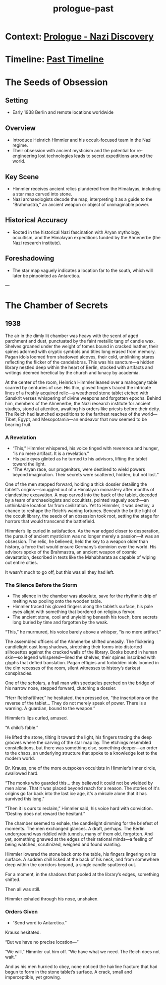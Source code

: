:PROPERTIES:
:ID:       f2bc51c5-b08a-42ac-a52f-e89d90124bcb
:END:
#+title: prologue-past

* Context: [[id:66b41f7d-a802-4aa3-8729-605f9fb7e8dd][Prologue - Nazi Discovery]]
* Timeline: [[id:4bb2ae90-09a3-4586-872e-554b26a3490f][Past Timeline]]


* The Seeds of Obsession
** Setting
- Early 1938 Berlin and remote locations worldwide

** Overview
- Introduce Heinrich Himmler and his occult-focused team in the Nazi regime.
- Their obsession with ancient mysticism and the potential for re-engineering lost technologies leads to secret expeditions around the world.

** Key Scene
- Himmler receives ancient relics plundered from the Himalayas, including a star map carved into stone.
- Nazi archaeologists decode the map, interpreting it as a guide to the “Brahmastra,” an ancient weapon or object of unimaginable power.

** Historical Accuracy
- Rooted in the historical Nazi fascination with Aryan mythology, occultism, and the Himalayan expeditions funded by the Ahnenerbe (the Nazi research institute).

** Foreshadowing
- The star map vaguely indicates a location far to the south, which will later be pinpointed as Antarctica.

---


* The Chamber of Secrets

** 1938

The air in the dimly lit chamber was heavy with the scent of aged parchment and dust, punctuated by the faint metallic tang of candle wax. Shelves groaned under the weight of tomes bound in cracked leather, their spines adorned with cryptic symbols and titles long erased from memory. Pagan idols loomed from shadowed alcoves, their cold, unblinking stares reflecting the flicker of the candelabras. This was his sanctum—a hidden library nestled deep within the heart of Berlin, stocked with artifacts and writings deemed heretical by the church and lunacy by academia.

At the center of the room, Heinrich Himmler leaned over a mahogany table scarred by centuries of use. His thin, gloved fingers traced the intricate lines of a freshly acquired relic—a weathered stone tablet etched with Sanskrit verses whispering of divine weapons and forgotten epochs. Behind him, members of the Ahnenerbe, the Nazi research institute for ancient studies, stood at attention, awaiting his orders like priests before their deity. The Reich had launched expeditions to the farthest reaches of the world—Tibet, Egypt, and Mesopotamia—an endeavor that now seemed to be bearing fruit.

*** A Revelation
- “This,” Himmler whispered, his voice tinged with reverence and hunger, “is no mere artifact. It is a revelation.”
- His pale eyes glinted as he turned to his advisors, lifting the tablet toward the light.
- “The Aryan race, our progenitors, were destined to wield powers beyond imagination. Their secrets were scattered, hidden, but not lost.”

One of the men stepped forward, holding a thick dossier detailing the tablet’s origins—smuggled out of a Himalayan monastery after months of clandestine excavation. A map carved into the back of the tablet, decoded by a team of archaeologists and occultists, pointed vaguely south—an unthinkable location far from civilization. Yet to Himmler, it was destiny, a chance to reshape the Reich’s waning fortunes. Beneath the brittle light of the occult library, the seeds of an obsession took root, setting the stage for horrors that would transcend the battlefield.

Himmler’s lip curled in satisfaction. As the war edged closer to desperation, the pursuit of ancient mysticism was no longer merely a passion—it was an obsession. The relic, he believed, held the key to a weapon older than history, a force that would ensure Germany’s dominion over the world. His advisors spoke of the Brahmastra, an ancient weapon of cosmic devastation, described in texts like the Mahabharata as capable of wiping out entire cities.

It wasn't much to go off, but this was all they had left.

*** The Silence Before the Storm
- The silence in the chamber was absolute, save for the rhythmic drip of melting wax pooling onto the wooden table.
- Himmler traced his gloved fingers along the tablet’s surface, his pale eyes alight with something that bordered on religious fervor.
- The ancient stone, cool and unyielding beneath his touch, bore secrets long buried by time and forgotten by the weak.

“This,” he murmured, his voice barely above a whisper, “is no mere artifact.”

The assembled officers of the Ahnenerbe shifted uneasily. The flickering candlelight cast long shadows, stretching their forms into distorted silhouettes against the cracked walls of the library. Books bound in human skin—so legend whispered—lined the shelves, their spines inscribed with glyphs that defied translation. Pagan effigies and forbidden idols loomed in the dim recesses of the room, silent witnesses to history’s darkest conspiracies.

One of the scholars, a frail man with spectacles perched on the bridge of his narrow nose, stepped forward, clutching a dossier.

“Herr Reichsführer,” he hesitated, then pressed on, “the inscriptions on the reverse of the tablet... They do not merely speak of power. There is a warning. A guardian, bound to the weapon.”

Himmler’s lips curled, amused.

“A child’s fable.”

He lifted the stone, tilting it toward the light, his fingers tracing the deep grooves where the carving of the star map lay. The etchings resembled constellations, but there was something else, something deeper—an order to the chaos, an underlying structure that spoke to a knowledge lost to the modern world.

Dr. Krauss, one of the more outspoken occultists in Himmler’s inner circle, swallowed hard.

“The monks who guarded this… they believed it could not be wielded by men alone. That it was placed beyond reach for a reason. The stories of it's origins go far back into the last ice age, it's a mircale alone that it has survived this long.”

“Then it is ours to reclaim,” Himmler said, his voice hard with conviction. “Destiny does not reward the hesitant.”

The chamber seemed to exhale, the candlelight dimming for the briefest of moments. The men exchanged glances. A draft, perhaps. The Berlin underground was riddled with tunnels, many of them old, forgotten. And yet, something gnawed at the edges of their rational minds—a feeling of being watched, scrutinized, weighed and found wanting.

Himmler lowered the stone back onto the table, his fingers lingering on its surface. A sudden chill licked at the back of his neck, and from somewhere deep within the corridors beyond, a single candle sputtered out.

For a moment, in the shadows that pooled at the library’s edges, something shifted.

Then all was still.

Himmler exhaled through his nose, unshaken.

*** Orders Given
- “Send word to Antarctica.”

Krauss hesitated.

“But we have no precise location—”

“We will,” Himmler cut him off. “We have what we need. The Reich does not wait.”

And as his men hurried to obey, none noticed the hairline fracture that had begun to form in the stone tablet’s surface. A crack, small and imperceptible, yet growing.
